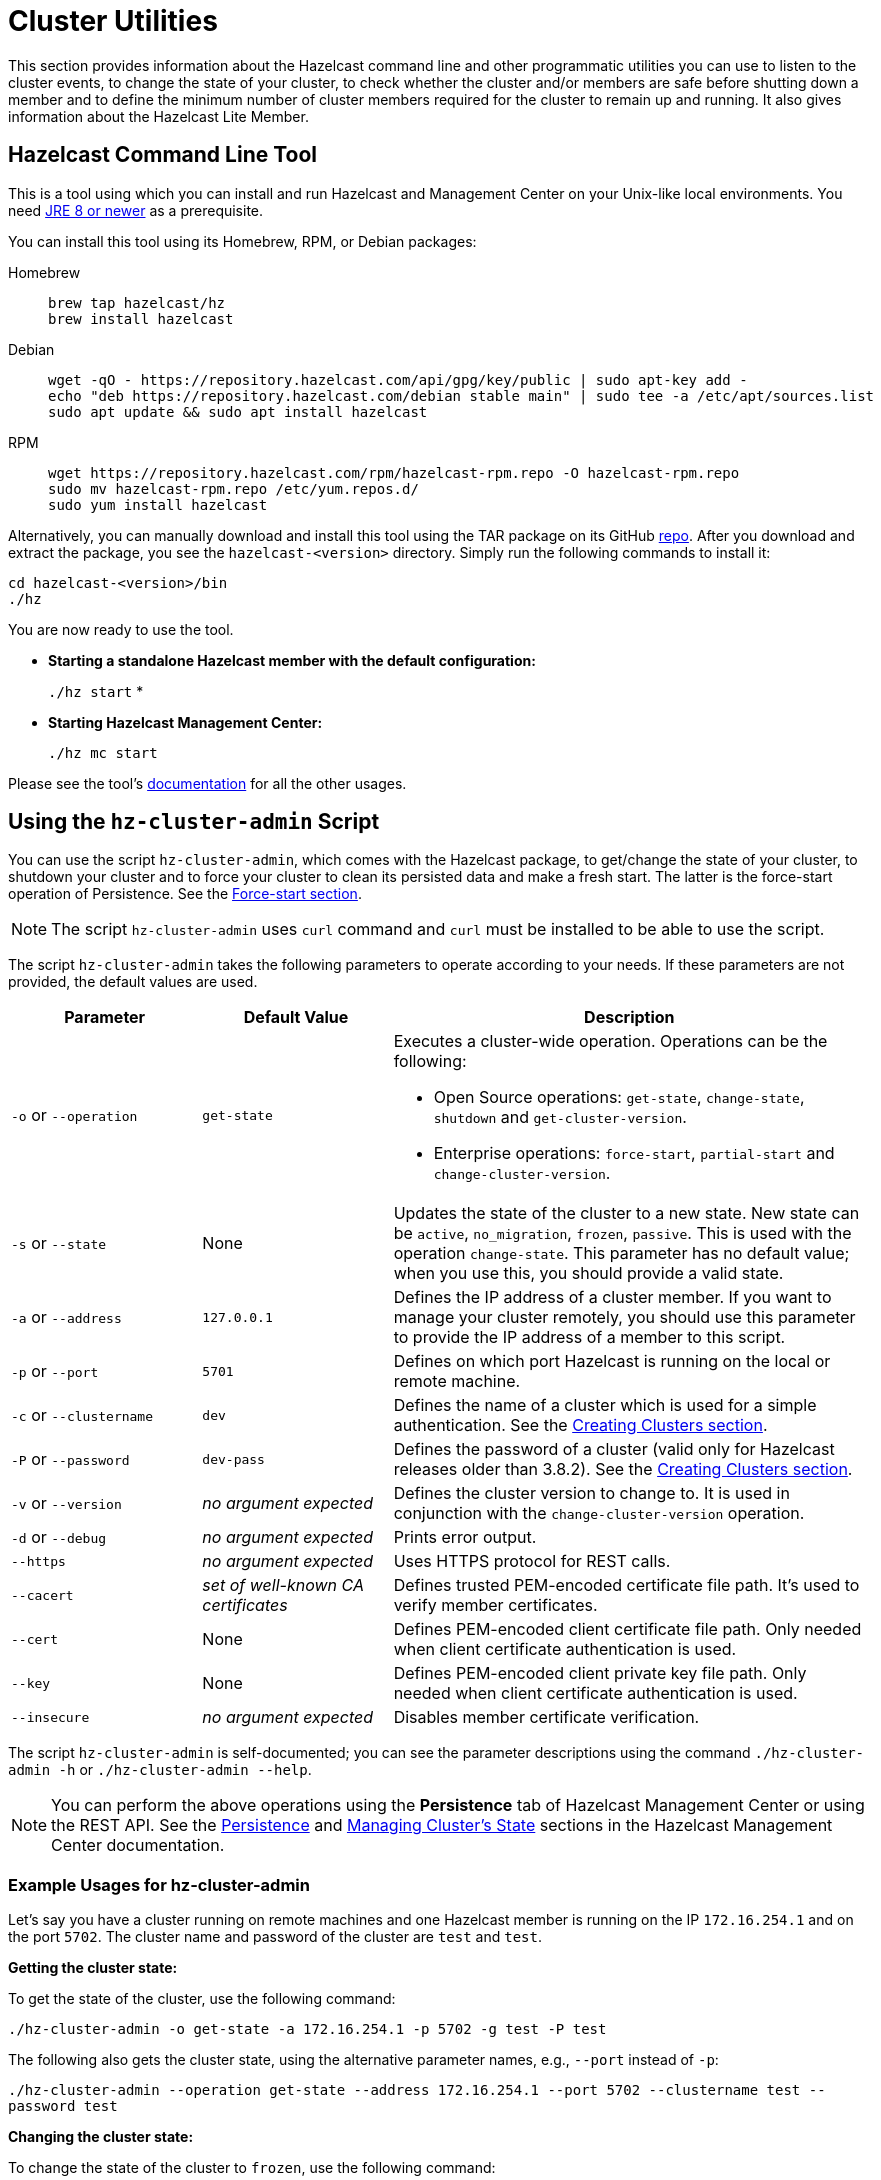 = Cluster Utilities

This section provides information about the Hazelcast command line and
other programmatic utilities you can use to listen to
the cluster events, to change the state of your cluster,
to check whether the cluster and/or members are safe before shutting down a member and
to define the minimum number of cluster members required for the cluster to remain up and running.
It also gives information about the Hazelcast Lite Member.

== Hazelcast Command Line Tool

This is a tool using which you can install and run Hazelcast and Management Center
on your Unix-like local environments. You need https://www.oracle.com/java/technologies/javase-downloads.html[JRE 8 or newer^]
as a prerequisite.

You can install this tool using its Homebrew, RPM, or Debian packages:

[tabs] 
==== 
Homebrew:: 
+ 
-- 
[source,bash]
----
brew tap hazelcast/hz
brew install hazelcast
----
--

Debian::
+
[source,bash]
----
wget -qO - https://repository.hazelcast.com/api/gpg/key/public | sudo apt-key add -
echo "deb https://repository.hazelcast.com/debian stable main" | sudo tee -a /etc/apt/sources.list
sudo apt update && sudo apt install hazelcast
----

RPM::
+
[source,bash]
----
wget https://repository.hazelcast.com/rpm/hazelcast-rpm.repo -O hazelcast-rpm.repo
sudo mv hazelcast-rpm.repo /etc/yum.repos.d/
sudo yum install hazelcast
----
====

Alternatively, you can manually download and install this tool using
the TAR package on its GitHub https://github.com/hazelcast/hazelcast-command-line/releases[repo^].
After you download and extract the package, you see the `hazelcast-<version>` directory.
Simply run the following commands to install it:

```
cd hazelcast-<version>/bin
./hz
```

You are now ready to use the tool.

* **Starting a standalone Hazelcast member with the default configuration:**
+
`./hz start`
*
* **Starting Hazelcast Management Center:**
+
`./hz mc start`

Please see the tool's https://github.com/hazelcast/hazelcast-command-line[documentation^]
for all the other usages.

[[using-the-hz-cluster-admin-script]]
== Using the `hz-cluster-admin` Script

You can use the script `hz-cluster-admin`, which comes with the Hazelcast package, to
get/change the state of your cluster, to shutdown your cluster and
to force your cluster to clean its persisted data and make a fresh start.
The latter is the force-start operation of Persistence.
See the xref:storage:persistence.adoc#force-start[Force-start section].

NOTE: The script `hz-cluster-admin` uses `curl` command and `curl` must be installed to be able to use the script.

The script `hz-cluster-admin` takes the following parameters to operate according to your needs.
If these parameters are not provided, the default values are used.

[cols="2,2,5a"]
|===
|Parameter | Default Value | Description

|`-o` or `--operation`
|`get-state`
|Executes a cluster-wide operation. Operations can be the following:

* Open Source operations: `get-state`, `change-state`, `shutdown` and `get-cluster-version`.
* Enterprise operations: `force-start`, `partial-start` and `change-cluster-version`.

|`-s` or `--state`
|None
|Updates the state of the cluster to a new state. New state can be `active`,
`no_migration`, `frozen`, `passive`. This is used with the operation `change-state`.
This parameter has no default value; when you use this, you should provide a valid state.

|`-a` or `--address`
|`127.0.0.1`
|Defines the IP address of a cluster member. If you want to manage your cluster remotely,
you should use this parameter to provide the IP address of a member to this script.

|`-p` or `--port`
|`5701`
|Defines on which port Hazelcast is running on the local or remote machine.

|`-c` or `--clustername`
|`dev`
|Defines the name of a cluster which is used for a simple authentication.
See the xref:clusters:creating-clusters.adoc[Creating Clusters section].

|`-P` or `--password`
|`dev-pass`
|Defines the password of a cluster (valid only for Hazelcast releases older than 3.8.2).
See the xref:clusters:creating-clusters.adoc[Creating Clusters section].

|`-v` or `--version`
|_no argument expected_
|Defines the cluster version to change to. It is used in conjunction with
the `change-cluster-version` operation.

|`-d` or `--debug`
|_no argument expected_
|Prints error output.

|`--https`
|_no argument expected_
|Uses HTTPS protocol for REST calls.

|`--cacert`
|_set of well-known CA certificates_
|Defines trusted PEM-encoded certificate file path. It's used to verify member certificates.

|`--cert`
|None
|Defines PEM-encoded client certificate file path. Only needed when client certificate authentication is used.

|`--key`
|None
|Defines PEM-encoded client private key file path. Only needed when client certificate authentication is used.

|`--insecure`
|_no argument expected_
|Disables member certificate verification.
|===

The script `hz-cluster-admin` is self-documented; you can see the parameter descriptions using
the command `./hz-cluster-admin -h` or `./hz-cluster-admin --help`.

NOTE: You can perform the above operations using the *Persistence* tab of Hazelcast Management Center or
using the REST API. See the xref:{page-latest-supported-mc}@management-center:monitor-imdg:cluster-administration.adoc#persistence[Persistence]
and xref:maintain-cluster:rest-api.adoc#using-rest-api-for-cluster-management[Managing Cluster's State] sections
in the Hazelcast Management Center documentation.

=== Example Usages for hz-cluster-admin

Let's say you have a cluster running on remote machines and one Hazelcast member is running on the IP `172.16.254.1` and on the port
`5702`. The cluster name and password of the cluster are `test` and `test`.

**Getting the cluster state:**

To get the state of the cluster, use the following command:

`./hz-cluster-admin -o get-state -a 172.16.254.1 -p 5702 -g test -P test`

The following also gets the cluster state, using the alternative parameter names, e.g., `--port` instead of `-p`:

`./hz-cluster-admin --operation get-state --address 172.16.254.1 --port 5702 --clustername test --password test`

**Changing the cluster state:**

To change the state of the cluster to `frozen`, use the following command:

`./hz-cluster-admin -o change-state -s frozen -a 172.16.254.1 -p 5702 -g test -P test`

Similarly, you can use the following command for the same purpose:

`./hz-cluster-admin --operation change-state --state frozen --address 172.16.254.1 --port 5702 --clustername test --password test`

**Shutting down the cluster:**

To shutdown the cluster, use the following command:

`./hz-cluster-admin -o shutdown -a 172.16.254.1 -p 5702 -g test -P test`

Similarly, you can use the following command for the same purpose:


`./hz-cluster-admin --operation shutdown --address 172.16.254.1 --port 5702 --clustername test --password test`

**Triggering a partial-start on the cluster:**

To trigger a partial-start when Persistence is enabled, use the following command:

`./hz-cluster-admin -o partial-start -a 172.16.254.1 -p 5702 -g test -P test`

Similarly, you can use the following command for the same purpose:

`./hz-cluster-admin --operation partial-start --address 172.16.254.1 --port 5702 --clustername test --password test`

**Triggering a force-start the cluster:**

To trigger a force-start when Persistence is enabled, use the following command:

`./hz-cluster-admin -o force-start -a 172.16.254.1 -p 5702 -g test -P test`

Similarly, you can use the following command for the same purpose:

`./hz-cluster-admin --operation force-start --address 172.16.254.1 --port 5702 --clustername test --password test`

**Getting the current cluster version:**

To get the cluster version, use the following command:

`./hz-cluster-admin -o get-cluster-version -a 172.16.254.1 -p 5702 -g test -P test`

The following also gets the cluster state, using the alternative parameter names, e.g., `--port` instead of `-p`:

`./hz-cluster-admin --operation get-cluster-version --address 172.16.254.1 --port 5702 --clustername test --password test`

**Changing the cluster version:**

See the xref:maintain-cluster:rolling-upgrades.adoc[Rolling Member Upgrades chapter] to learn more about the cases when you should change the cluster version.

To change the cluster version to `X.Y`, use the following command:

`./hz-cluster-admin -o change-cluster-version -v X.Y -a 172.16.254.1 -p 5702 -g test -P test`

The cluster version is always in the `major.minor` format, e.g., 3.12. Using other formats results in a failure.

**Calls against the TLS protected members (using HTTPS protocol):**

When the member has TLS configured, use the `--https` argument to instruct `hz-cluster-admin` to use the proper URL scheme:

[source,sh]
----
./hz-cluster-admin --https \
  --operation get-state --address member1.example.com --port 5701
----

If the default set of trusted certificate authorities is not sufficient, e.g, you use a self-signed certificate,
you can provide a custom file with the root certificates:

[source,sh]
----
./hz-cluster-admin --https \
  --cacert /path/to/ca-certs.pem \
  --operation get-state --address member1.example.com --port 5701
----

When the TLS mutual authentication is enabled, you have to provide the client certificate and related private key:

[source,sh]
----
./hz-cluster-admin --https \
  --key privkey.pem \
  --cert cert.pem \
  --operation get-state --address member1.example.com --port 5701
----

NOTE: Currently, this script is not supported on the Windows platforms.

== Integrity Checker

The integrity checker is a utility developed for Java developers who build Hazelcast applications.
It checks the classpath of your applications built with Hazelcast JAR dependencies (e.g., `hazelcast` or `hazelcast-sql`, using the assembly or other uber-JAR plugins).
This check involves the verification of all serializer hooks are loaded during a Hazelcast member startup, that is, it verifies that
the executable of your application contains all the required `META-INF/services` files.

For example, there may be cases where:

* you add a new `DataSerializer` hook for your application, but do not update the corresponding `/META-INF/services/com.hazelcast.DataSerializerHook` file
* you build an application with a plugin that merges dependency JARs into the application's executable JAR; the plugin might be misconfigured
and `DataSerializerHook` files are not merged correctly, resulting in a corrupted executable.

The integrity checker is disabled by default and can be used for your development clusters on your local machines
(not recommended for production clusters where the integrity of applications are already verified, and since it is a compute-intensive check).

You can enable it in the configuration as follows.

[tabs] 
==== 
YAML:: 
+ 
-- 
[source,yaml]
----
hazelcast:
  integrity-checker:
    enabled: true
----
--

XML::
+
[source,xml]
----
<hazelcast>
    <integrity-checker enabled="true"/>
</hazelcast>
----

Java member API::
+
[source,java]
----
Config config = new Config();
config.setIntegrityCheckerEnabled(true);

HazelcastInstance hazelcast = Hazelcast.newHazelcastInstance(config);
----

System Prop::
+
[source,shell]
----
-Dhz.integritychecker.enabled=true
----

Environment Variable::
+
[source,shell]
----
HZ_INTEGRITYCHECKER_ENABLED=true
----
====

If the verification fails, the member does not start and the checker prints which hook
is missing its corresponding `/META-INF/service/com.hazelcast.DataSerializerHook`. An example log output in the terminal is as follows.

[source,shell,subs="attributes+"]
----
SEVERE: [192.168.56.1]:5701 [dev] [{full-version}] Node creation failed
com.hazelcast.core.HazelcastException: Failed to verify distribution integrity, unable to load DataSerializerHook: com.hazelcast.aggregation.impl.AggregatorDataSerializerHook
----
